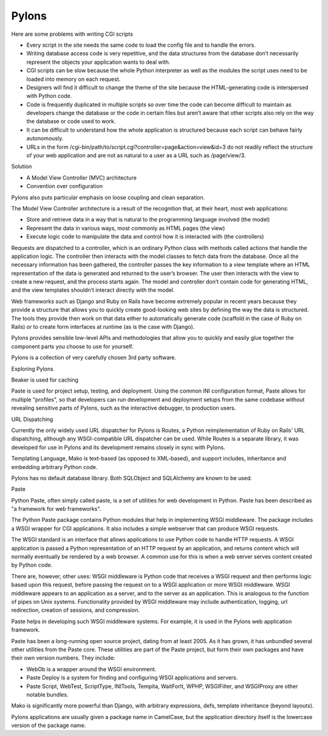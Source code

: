 Pylons
======

Here are some problems with writing CGI scripts

* Every script in the site needs the same code to load the config file and to
  handle the errors.
* Writing database access code is very repetitive, and the data structures from
  the database don’t necessarily represent the objects your application wants
  to deal with.
* CGI scripts can be slow because the whole Python interpreter as well as the
  modules the script uses need to be loaded into memory on each request.
* Designers will find it difficult to change the theme of the site because the
  HTML-generating code is interspersed with Python code.
* Code is frequently duplicated in multiple scripts so over time the code can
  become difficult to maintain as developers change the database or the code in
  certain files but aren’t aware that other scripts also rely on the way the
  database or code used to work.
* It can be difficult to understand how the whole application is structured
  because each script can behave fairly autonomously.
* URLs in the form /cgi-bin/path/to/script.cgi?controller=page&action=view&id=3
  do not readily reflect the structure of your web application and are not as
  natural to a user as a URL such as /page/view/3.

Solution

* A Model View Controller (MVC) architecture
* Convention over configuration

Pylons also puts particular emphasis on loose coupling and clean separation.

The Model View Controller architecture is a result of the recognition that, at
their heart, most web applications:

* Store and retrieve data in a way that is natural to the programming language involved (the model)
* Represent the data in various ways, most commonly as HTML pages (the view)
* Execute logic code to manipulate the data and control how it is interacted with (the controllers)

Requests are dispatched to a controller, which is an ordinary Python class with
methods called actions that handle the application logic. The controller then
interacts with the model classes to fetch data from the database. Once all the
necessary information has been gathered, the controller passes the key
information to a view template where an HTML representation of the data is
generated and returned to the user’s browser. The user then interacts with the
view to create a new request, and the process starts again. The model and
controller don’t contain code for generating HTML, and the view templates
shouldn’t interact directly with the model.

Web frameworks such as Django and Ruby on Rails have become extremely popular
in recent years because they provide a structure that allows you to quickly
create good-looking web sites by defining the way the data is structured. The
tools they provide then work on that data either to automatically generate code
(scaffold in the case of Ruby on Rails) or to create form interfaces at runtime
(as is the case with Django).


Pylons provides sensible low-level APIs and methodologies that allow you to
quickly and easily glue together the component parts you choose to use for
yourself.

Pylons is a collection of very carefully chosen 3rd party software.

Exploring Pylons

Beaker is used for caching

Paste is used for project setup, testing, and deployment. Using the common INI
configuration format, Paste allows for multiple "profiles", so that developers
can run development and deployment setups from the same codebase without
revealing sensitive parts of Pylons, such as the interactive debugger, to
production users.

URL Dispatching

Currently the only widely used URL dispatcher for Pylons is Routes, a Python
reimplementation of Ruby on Rails' URL dispatching, although any
WSGI-compatible URL dispatcher can be used. While Routes is a separate library,
it was developed for use in Pylons and its development remains closely in sync
with Pylons.

Templating Language, Mako is text-based (as opposed to XML-based), and support
includes, inheritance and embedding arbitrary Python code.

Pylons has no default database library. Both SQLObject and SQLAlchemy  are
known to be used.

Paste

Python Paste, often simply called paste, is a set of utilities  for web
development in Python. Paste has been described as "a framework for web
frameworks".

The Python Paste package contains Python modules that help in implementing WSGI
middleware. The package includes a WSGI wrapper for CGI applications. It also
includes a simple webserver that can produce WSGI requests.

The WSGI standard is an interface that allows applications to use Python code
to handle HTTP requests. A WSGI application is passed a Python representation
of an HTTP request by an application, and returns content which will normally
eventually be rendered by a web browser. A common use for this is when a web
server serves content created by Python code.

There are, however, other uses: WSGI middleware is Python code that receives a
WSGI request and then performs logic based upon this request, before passing
the request on to a WSGI application or more WSGI middleware. WSGI middleware
appears to an application as a server, and to the server as an application.
This is analogous to the function of pipes on Unix systems. Functionality
provided by WSGI middleware may include authentication, logging, url
redirection, creation of sessions, and compression.

Paste helps in developing such WSGI middleware systems. For example, it is used
in the Pylons web application framework.

Paste has been a long-running open source project, dating from at least 2005.
As it has grown, it has unbundled several other utilities from the Paste core.
These utilities are part of the Paste project, but form their own packages and
have their own version numbers. They include:

* WebOb is a wrapper around the WSGI environment.
* Paste Deploy is a system for finding and configuring WSGI applications and
  servers.
* Paste Script, WebTest, ScriptType, INITools, Tempita, WaitForIt, WPHP,
  WSGIFilter, and WSGIProxy are other notable bundles.

Mako is significantly more powerful than Django, with arbitrary expressions,
defs, template inheritance (beyond layouts).


Pylons applications are usually given a package name in CamelCase, but the
application directory itself is the lowercase version of the package name. 

